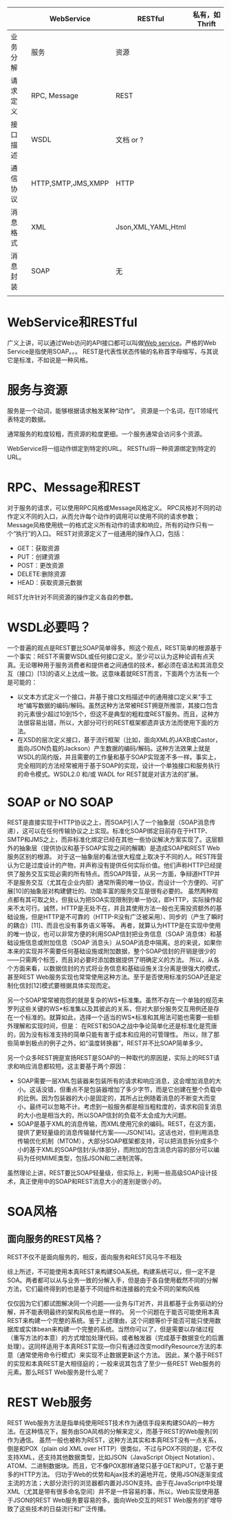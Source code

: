 |          | WebService         | RESTful       |  私有，如Thrift
|----------+--------------------+---------------|
| 业务分解 | 服务               | 资源          |
| 请求定义 | RPC, Message       | REST          |
| 接口描述 | WSDL               | 文档 or ?     |
| 通信协议 | HTTP,SMTP,JMS,XMPP | HTTP          |
| 消息格式 | XML                | Json,XML,YAML,Html  |
| 消息封装 | SOAP               | 无            |
|          |                    |               |

* WebService和RESTful
广义上讲，可以通过Web访问的API接口都可以叫做[[http://zh.wikipedia.org/wiki/Web%E6%9C%8D%E5%8A%A1][Web service]]。严格的Web Service是指使用SOAP。。。
REST是代表性状态传输的名称首字母缩写，与其说它是标准，不如说是一种风格。

* 服务与资源
服务是一个动词，能够根据请求触发某种“动作”。
资源是一个名词，在IT领域代表特定的数据。

通常服务的粒度较粗，而资源的粒度更细。一个服务通常会访问多个资源。

WebService将一组动作绑定到特定的URL。
RESTful将一种资源绑定到特定的URL。

* RPC、Message和REST
对于服务的请求，可以使用RPC风格或Message风格定义。
RPC风格对不同的动作定义不同的入口，从而允许每个动作的调用可以使用不同的请求参数；
Message风格使用统一的格式定义所有动作的请求和响应，所有的动作只有一个“执行”的入口。
REST对资源定义了一组通用的操作入口，包括：
- GET：获取资源
- PUT：创建资源
- POST：更改资源
- DELETE:删除资源
- HEAD：获取资源元数据

REST允许针对不同资源的操作定义各自的参数。



* WSDL必要吗？
一个普遍的观点是REST要比SOAP简单得多。照这个观点，REST简单的根源基于一个事实：REST不需要WSDL或任何接口定义。至少可以认为这种论调有点天真。无论哪种用于服务消费者和提供者之间通信的技术，都必须在语法和其消息交互（接口）[13]的语义上达成一致。这意味着就REST而言，下面两个方法有一个是可能的：

   * 以文本方式定义一个接口，并基于接口文档描述中的通用接口定义来“手工地”编写数据的编码/解码。虽然这种方法常被REST拥趸所推崇，其接口包含的元素很少超过10到15个，但这不是典型的粗粒度REST服务。而且，这种方法很容易出错，所以，大部分可行的REST框架都遗弃该方法而使用下面的方法。
   * 在XSD的层次定义接口，基于流行框架（比如，面向XML的JAXB或Castor，面向JSON负载的Jackson）产生数据的编码/解码。这种方法效果上就是WSDL的简约版，并且需要的工作量和基于SOAP实现差不多一样。事实上，完全相同的方法经常被用于基于SOAP的实现，设计一个单独接口和服务执行的命令模式。WSDL2.0 和/或 WADL for REST就是对该方法的扩展。


* SOAP or NO SOAP
REST是直接实现于HTTP协议之上，而SOAP引人了一个抽象层（SOAP消息传递），这可以在任何传输协议之上实现。标准化SOAP绑定目前存在于HTTP、SMTP和JMS之上，而非标准化绑定已经在其他一些协议解决方案实现了。这层额外的抽象层（提供协议和基于SOAP实现之间的解耦）是造成SOAP和REST Web服务区别的根源。
对于这一抽象层的看法很大程度上取决于不同的人。REST阵营认为它是过度设计的产物，并声称没有提供任何实际价值。他们声称HTTP已经提供了服务交互实现必需的所有特点。而SOAP阵营，从另一方面，争辩道HTTP并不是服务交互（尤其在企业内部）通常所需的唯一协议，而设计一个方便的、可扩展[10]的抽象层对构建健壮的、功能丰富的服务交互是很有必要的。
虽然两种观点都有其可取之处，但我认为把SOA实现限制到单一协议，即HTTP，实际操作起来不太可行。诚然，HTTP是无处不在，并且其使用方法一般也无需投资额外的基础设施，但是HTTP是不可靠的（HTTP-R没有广泛被采用）、同步的（产生了瞬时的耦合）[11]、而且也没有事务语义等等。
再者，就算认为HTTP是在实现中使用的唯一协议，也可以非常方便的利用SOAP信封把业务信息（SOAP 消息体）和基础设施信息或附加信息（SOAP 消息头）从SOAP消息中隔离。总的来说，如果你本来的实现并不需要任何基础设施或附加数据，整个SOAP信封的开销是很少的——只需两个标签，而且对必要时添加数据提供了明确定义的方法。
所以，从各个方面来看，以数据信封的方式将业务信息和基础设施关注分离是很强大的模式，甚至REST Web服务实现也常常使用这种方法。至于是否使用标准的SOAP还是定制化信封[12]模式要根据具体实现而定。

另一个SOAP常常被抱怨的就是复杂的WS*标准集。虽然不存在一个单独的规范来罗列这些关键的WS*标准集以及其彼此的关系，但对大部分服务交互用例还是存在一个标准的。就算如此，选择一个适当的WS*标准和其用法可能也需要一些额外理解和实现时间，但是：
在REST和SOA之战中争论简单化还是标准化是荒唐的，因为没有标准支持的简单只能有害于成本和应用的可管理性。
所以，除了那些简单到极点的例子之外，如“温度转换器”，REST并不比SOAP简单多少。


另一个众多REST拥趸宣扬REST是SOAP的一种取代的原因是，实际上的REST请求和响应消息都较短。这主要基于两个原因：

   * SOAP需要一层XML包装器来包装所有的请求和响应消息，这会增加消息的大小。这话没错，但重点不是包装器增加了多少字节，而是它创建在整个负载中的比例。因为包装器的大小是固定的，其所占比例随着消息的不断变大而变小，最终可以忽略不计。考虑到一般服务都是相当粗粒度的，请求和回复消息的大小也是相当大的，所以SOAP信封的负载不太会成为大问题。
   * SOAP是基于XML的消息传输，而XML使用冗余的编码。REST，在这方面，提供了更轻量级的消息传输替代方案——JSON[14]。这话也对，但利用消息传输优化机制（MTOM），大部分SOAP框架都支持，可以把消息拆分成多个小的基于XML的SOAP信封/头/体部分，而附加的包含消息内容的部分可以编码为任何MIME类型，包括JSON和二进制流等。
虽然理论上讲，REST要比SOAP轻量级，但实际上，利用一些高级SOAP设计技术，真正使用中的SOAP和REST消息大小的差别是很小的。



* SOA风格

** 面向服务的REST风格？
REST不仅不是面向服务的，相反，面向服务和REST风马牛不相及

综上所述，不可能使用本真REST来构建SOA系统。构建系统可以，但一定不是SOA。两者都可以从与业务一致的分解入手，但是由于各自使用截然不同的分解方法，它们最终得到的也是基于不同组件和连接器的完全不同的架构风格

仅仅因为它们都试图解决同一个问题——业务与IT对齐，并且都基于业务驱动的分解，并不能表明最终的架构风格也是一样的。
另一个问题在于能否可能使用本真REST来构建一个完整的系统。鉴于上述理由，这个问题等价于能否可能只使用数据库或实体bean来构建一个完整的系统。当然你可以了，但是需要以存储过程（重写方法的本意）的方式增加处理代码，或者触发器（完成基于数据变化的后置处理）。这同样适用于本真REST实现—你只有通过改变modifyResource方法的本意（通常使用命令行模式）来实现不止数据更新这个方法。
因此，某个基于REST的实现和本真REST是大相径庭的；一般来说其包含了至少一些REST Web服务的元素。那么REST Web服务是什么呢？


* REST Web服务
REST Web服务方法是指单纯使用REST技术作为通信手段来构建SOA的一种方法。在这种情况下，服务由SOA风格的分解来定义，而基于REST的Web服务[9]作为通信。
虽然一般也被称为REST，这种方法其实和本真REST没有一点关系，倒是和POX（plain old XML over HTTP）很类似，不过与POX不同的是，它不仅支持XML，还支持其他数据类型，比如JSON（JavaScript Object Notation）、ATOM、二进制数据块。而且，它不像POX那样通常只基于GET和PUT，它基于更多的HTTP方法。
归功于Web的优势和Ajax技术的遍地开花，使用JSON逐渐变成主流的方法；大部分流行的浏览器都内置对JSON支持。由于在JavaScript中处理XML（尤其是带有很多命名空间）并不是一件容易的事，所以，Web实现使用基于JSON的REST Web服务要容易的多。面向Web交互的REST Web服务的扩增导致了这些技术的日益流行和广泛传播。



